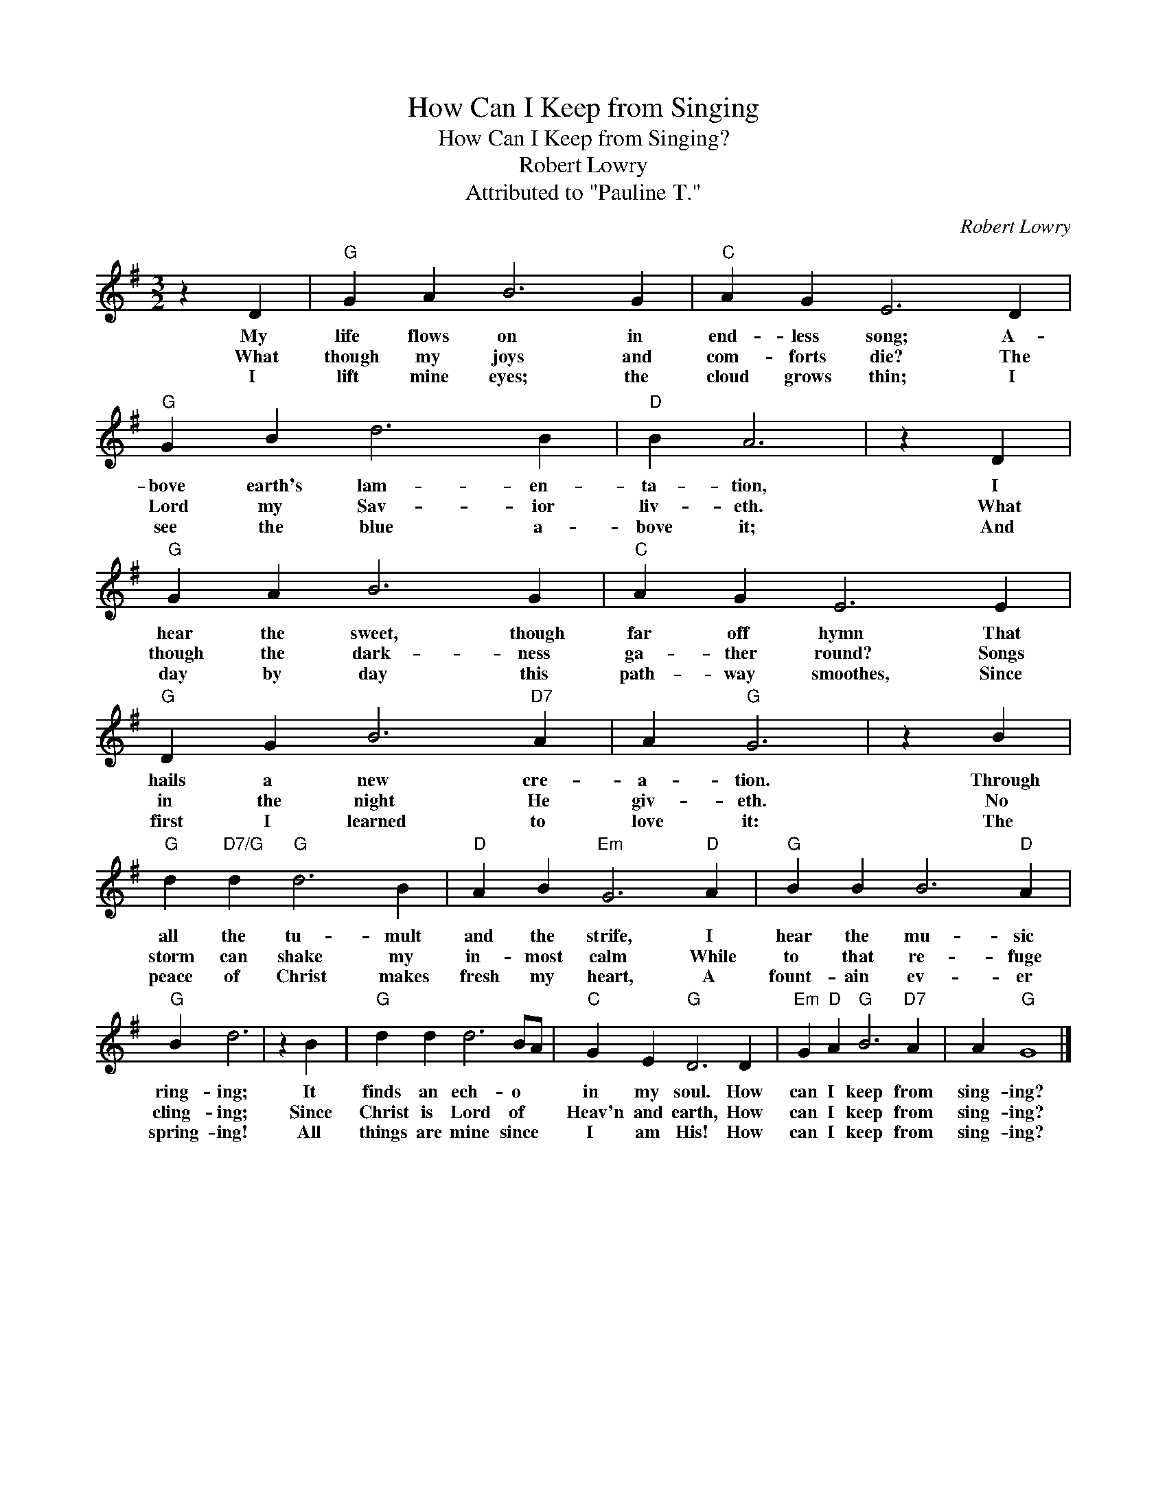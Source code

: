 X:1
T:How Can I Keep from Singing
T:How Can I Keep from Singing?
T:Robert Lowry
T:Attributed to "Pauline T."
C:Robert Lowry
Z:Public Domain
L:1/4
M:3/2
K:G
V:1 treble 
%%MIDI program 40
%%MIDI control 7 100
%%MIDI control 10 64
V:1
 z D |"G" G A B3 G |"C" A G E3 D |"G" G B d3 B |"D" B A3 | z D |"G" G A B3 G |"C" A G E3 E | %8
w: My|life flows on in|end- less song; A-|bove earth's lam- en-|ta- tion,|I|hear the sweet, though|far off hymn That|
w: What|though my joys and|com- forts die? The|Lord my Sav- ior|liv- eth.|What|though the dark- ness|ga- ther round? Songs|
w: I|lift mine eyes; the|cloud grows thin; I|see the blue a-|bove it;|And|day by day this|path- way smoothes, Since|
"G" D G B3"D7" A | A"G" G3 | z B |"G" d"D7/G" d"G" d3 B |"D" A B"Em" G3"D" A |"G" B B B3"D" A | %14
w: hails a new cre-|a- tion.|Through|all the tu- mult|and the strife, I|hear the mu- sic|
w: in the night He|giv- eth.|No|storm can shake my|in- most calm While|to that re- fuge|
w: first I learned to|love it:|The|peace of Christ makes|fresh my heart, A|fount- ain ev- er|
"G" B d3 | z B |"G" d d d3 B/A/ |"C" G E"G" D3 D |"Em" G"D" A"G" B3"D7" A | A"G" G4 x |] %20
w: ring- ing;|It|finds an ech- o *|in my soul. How|can I keep from|sing- ing?|
w: cling- ing;|Since|Christ is Lord of *|Heav'n and earth, How|can I keep from|sing- ing?|
w: spring- ing!|All|things are mine since *|I am His! How|can I keep from|sing- ing?|

